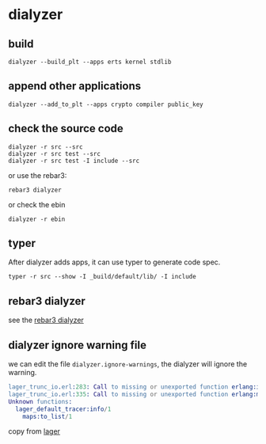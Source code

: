 * dialyzer
:PROPERTIES:
:CUSTOM_ID: dialyzer
:END:
** build
:PROPERTIES:
:CUSTOM_ID: build
:END:
#+begin_src shell
dialyzer --build_plt --apps erts kernel stdlib
#+end_src

** append other applications
:PROPERTIES:
:CUSTOM_ID: append-other-applications
:END:
#+begin_src shell
dialyzer --add_to_plt --apps crypto compiler public_key
#+end_src

** check the source code
:PROPERTIES:
:CUSTOM_ID: check-the-source-code
:END:
#+begin_src shell
dialyzer -r src --src
dialyzer -r src test --src
dialyzer -r src test -I include --src
#+end_src

or use the rebar3:

#+begin_src shell
rebar3 dialyzer
#+end_src

or check the ebin

#+begin_src shell
dialyzer -r ebin
#+end_src

** typer
:PROPERTIES:
:CUSTOM_ID: typer
:END:
After dialyzer adds apps, it can use typer to generate code spec.

#+begin_src shell
typer -r src --show -I _build/default/lib/ -I include
#+end_src

** rebar3 dialyzer
:PROPERTIES:
:CUSTOM_ID: rebar3-dialyzer
:END:
see the [[https://www.rebar3.org/docs/commands#section-dialyzer][rebar3
dialyzer]]

** dialyzer ignore warning file
:PROPERTIES:
:CUSTOM_ID: dialyzer-ignore-warning-file
:END:
we can edit the file =dialyzer.ignore-warnings=, the dialyzer will
ignore the warning.

#+begin_src erlang
lager_trunc_io.erl:283: Call to missing or unexported function erlang:is_map/1
lager_trunc_io.erl:335: Call to missing or unexported function erlang:map_size/1
Unknown functions:
  lager_default_tracer:info/1
    maps:to_list/1
#+end_src

copy from [[https://github.com/erlang-lager/lager][lager]]
